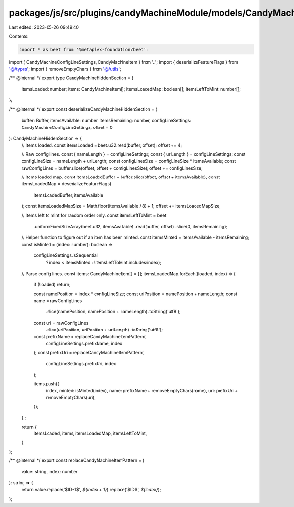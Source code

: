 packages/js/src/plugins/candyMachineModule/models/CandyMachineHiddenSection.ts
==============================================================================

Last edited: 2023-05-26 09:49:40

Contents:

.. code-block:: ts

    import * as beet from '@metaplex-foundation/beet';
import { CandyMachineConfigLineSettings, CandyMachineItem } from '..';
import { deserializeFeatureFlags } from '@/types';
import { removeEmptyChars } from '@/utils';

/** @internal */
export type CandyMachineHiddenSection = {
  itemsLoaded: number;
  items: CandyMachineItem[];
  itemsLoadedMap: boolean[];
  itemsLeftToMint: number[];
};

/** @internal */
export const deserializeCandyMachineHiddenSection = (
  buffer: Buffer,
  itemsAvailable: number,
  itemsRemaining: number,
  configLineSettings: CandyMachineConfigLineSettings,
  offset = 0
): CandyMachineHiddenSection => {
  // Items loaded.
  const itemsLoaded = beet.u32.read(buffer, offset);
  offset += 4;

  // Raw config lines.
  const { nameLength } = configLineSettings;
  const { uriLength } = configLineSettings;
  const configLineSize = nameLength + uriLength;
  const configLinesSize = configLineSize * itemsAvailable;
  const rawConfigLines = buffer.slice(offset, offset + configLinesSize);
  offset += configLinesSize;

  // Items loaded map.
  const itemsLoadedBuffer = buffer.slice(offset, offset + itemsAvailable);
  const itemsLoadedMap = deserializeFeatureFlags(
    itemsLoadedBuffer,
    itemsAvailable
  );
  const itemsLoadedMapSize = Math.floor(itemsAvailable / 8) + 1;
  offset += itemsLoadedMapSize;

  // Items left to mint for random order only.
  const itemsLeftToMint = beet
    .uniformFixedSizeArray(beet.u32, itemsAvailable)
    .read(buffer, offset)
    .slice(0, itemsRemaining);

  // Helper function to figure out if an item has been minted.
  const itemsMinted = itemsAvailable - itemsRemaining;
  const isMinted = (index: number): boolean =>
    configLineSettings.isSequential
      ? index < itemsMinted
      : !itemsLeftToMint.includes(index);

  // Parse config lines.
  const items: CandyMachineItem[] = [];
  itemsLoadedMap.forEach((loaded, index) => {
    if (!loaded) return;

    const namePosition = index * configLineSize;
    const uriPosition = namePosition + nameLength;
    const name = rawConfigLines
      .slice(namePosition, namePosition + nameLength)
      .toString('utf8');
    const uri = rawConfigLines
      .slice(uriPosition, uriPosition + uriLength)
      .toString('utf8');

    const prefixName = replaceCandyMachineItemPattern(
      configLineSettings.prefixName,
      index
    );
    const prefixUri = replaceCandyMachineItemPattern(
      configLineSettings.prefixUri,
      index
    );

    items.push({
      index,
      minted: isMinted(index),
      name: prefixName + removeEmptyChars(name),
      uri: prefixUri + removeEmptyChars(uri),
    });
  });

  return {
    itemsLoaded,
    items,
    itemsLoadedMap,
    itemsLeftToMint,
  };
};

/** @internal */
export const replaceCandyMachineItemPattern = (
  value: string,
  index: number
): string => {
  return value.replace('$ID+1$', `${index + 1}`).replace('$ID$', `${index}`);
};



